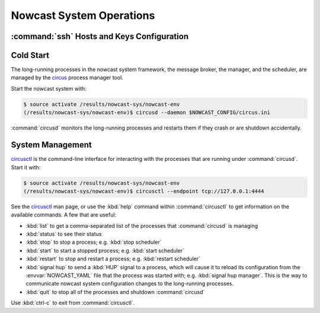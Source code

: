 .. Copyright 2013-2017 The Salish Sea MEOPAR contributors
.. and The University of British Columbia
..
.. Licensed under the Apache License, Version 2.0 (the "License");
.. you may not use this file except in compliance with the License.
.. You may obtain a copy of the License at
..
..    http://www.apache.org/licenses/LICENSE-2.0
..
.. Unless required by applicable law or agreed to in writing, software
.. distributed under the License is distributed on an "AS IS" BASIS,
.. WITHOUT WARRANTIES OR CONDITIONS OF ANY KIND, either express or implied.
.. See the License for the specific language governing permissions and
.. limitations under the License.


.. _NowcastSystemOperations:

*************************
Nowcast System Operations
*************************

:command:`ssh` Hosts and Keys Configuration
===========================================

.. TODO::
    Write this section.


Cold Start
==========

The long-running processes in the nowcast system framework,
the message broker,
the manager,
and the scheduler,
are managed by the `circus`_ process manager tool.

.. _circus: http://circus.readthedocs.io/en/latest/

Start the nowcast system with:

.. code-block:: bash

    $ source activate /results/nowcast-sys/nowcast-env
    (/results/nowcast-sys/nowcast-env)$ circusd --daemon $NOWCAST_CONFIG/circus.ini

:command:`circusd` monitors the long-running processes and restarts them if they crash or are shutdown accidentally.


System Management
=================

`circusctl`_ is the command-line interface for interacting with the processes that are running under :command:`circusd`.
Start it with:

.. code-block:: bash

    $ source activate /results/nowcast-sys/nowcast-env
    (/results/nowcast-sys/nowcast-env)$ circusctl --endpoint tcp://127.0.0.1:4444

.. _circusctl: http://circus.readthedocs.io/en/latest/man/circusctl/

See the `circusctl`_ man page,
or use the :kbd:`help` command within :command:`circusctl` to get information on the available commands.
A few that are useful:

* :kbd:`list` to get a comma-separated list of the processes that :command:`circusd` is managing
* :kbd:`status` to see their status
* :kbd:`stop` to stop a process;
  e.g. :kbd:`stop scheduler`
* :kbd:`start` to start a stopped process;
  e.g. :kbd:`start scheduler`
* :kbd:`restart` to stop and restart a process;
  e.g. :kbd:`restart scheduler`
* :kbd:`signal hup` to send a :kbd:`HUP` signal to a process,
  which will cause it to reload its configuration from the :envvar:`NOWCAST_YAML` file that the process was started with;
  e.g. :kbd:`signal hup manager`.
  This is the way to communicate nowcast system configuration changes to the long-running processes.
* :kbd:`quit` to stop all of the processes and shutdown :command:`circusd`

Use :kbd:`ctrl-c` to exit from :command:`circusctl`.
